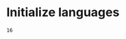 * Initialize languages
#+name: initialize_lang
#+source: configuration
#+begin_src emacs-lisp :results output :exports none
;; Doesn't work
 ;; first it is necessary to ensure that Org-mode loads support for the
  ;; languages used by code blocks in this article
  (org-babel-do-load-languages
   'org-babel-load-languages
   '(
     (ditaa      . t)     
     (dot        . t)
     (emacs-lisp . t)
     (haskell    . t)
     (org        . t)
     (perl       . t)
     (python     . t)
     (R          . t)
     (ruby       . t)
     (sh         . t)
     (sqlite     . t)))
  ;; then we'll remove the need to confirm evaluation of each code
  ;; block, NOTE: if you are concerned about execution of malicious code
  ;; through code blocks, then comment out the following line
  (setq org-confirm-babel-evaluate nil)
  ;; finally we'll customize the default behavior of Org-mode code blocks
  ;; so that they can be used to display examples of Org-mode syntax
  (setf org-babel-default-header-args:org '((:exports . "code")))
#+end_src

#+RESULTS:

#+name: square
#+header: :var x=4
#+begin_src python :results value :exports results
return x*x
#+end_src

#+RESULTS: square
: 16

